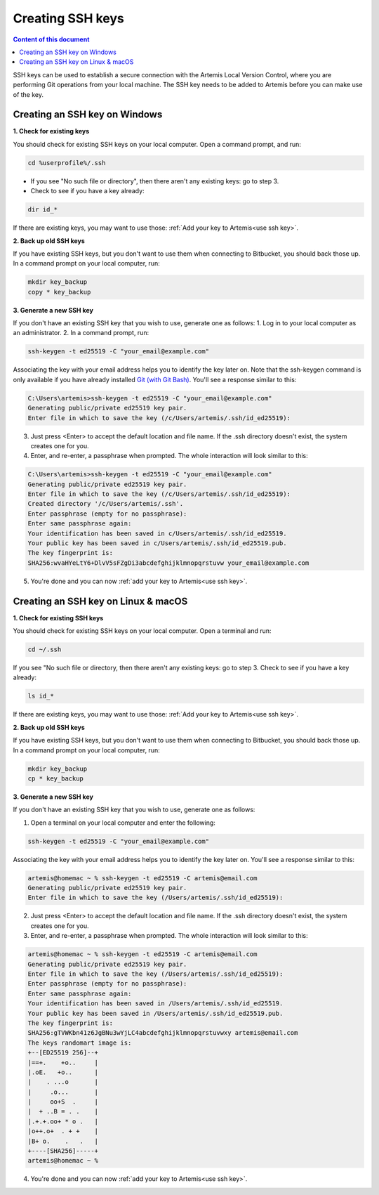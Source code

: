 .. _create ssh key:

Creating SSH keys
^^^^^^^^^^^^^^^^^

.. contents:: Content of this document
    :local:
    :depth: 2

SSH keys can be used to establish a secure connection with the Artemis Local Version Control, where you are performing Git operations from your local machine.
The SSH key needs to be added to Artemis before you can make use of the key.

Creating an SSH key on Windows
""""""""""""""""""""""""""""""

**1. Check for existing keys**

You should check for existing SSH keys on your local computer. Open a command prompt, and run:

.. code-block:: bash

   cd %userprofile%/.ssh

- If you see "No such file or directory", then there aren't any existing keys:  go to step 3.

- Check to see if you have a key already:

.. code-block:: bash

   dir id_*

If there are existing keys, you may want to use those: :ref:`Add your key to Artemis<use ssh key>`.

**2. Back up old SSH keys**

If you have existing SSH keys, but you don't want to use them when connecting to Bitbucket, you should back those up.
In a command prompt on your local computer, run:

.. code-block:: bash

   mkdir key_backup
   copy * key_backup

**3. Generate a new SSH key**

If you don't have an existing SSH key that you wish to use, generate one as follows:
1. Log in to your local computer as an administrator.
2. In a command prompt, run:

.. _Git (with Git Bash): https://gitforwindows.org/


.. code-block:: bash

   ssh-keygen -t ed25519 -C "your_email@example.com"

Associating the key with your email address helps you to identify the key later on.
Note that the ssh-keygen command is only available if you have already installed `Git (with Git Bash)`_.
You'll see a response similar to this:

.. code-block:: bash

    C:\Users\artemis>ssh-keygen -t ed25519 -C "your_email@example.com"
    Generating public/private ed25519 key pair.
    Enter file in which to save the key (/c/Users/artemis/.ssh/id_ed25519):

3. Just press <Enter> to accept the default location and file name. If the .ssh directory doesn't exist, the system creates one for you.
4. Enter, and re-enter, a passphrase when prompted. The whole interaction will look similar to this:

.. code-block:: bash

    C:\Users\artemis>ssh-keygen -t ed25519 -C "your_email@example.com"
    Generating public/private ed25519 key pair.
    Enter file in which to save the key (/c/Users/artemis/.ssh/id_ed25519):
    Created directory '/c/Users/artemis/.ssh'.
    Enter passphrase (empty for no passphrase):
    Enter same passphrase again:
    Your identification has been saved in c/Users/artemis/.ssh/id_ed25519.
    Your public key has been saved in c/Users/artemis/.ssh/id_ed25519.pub.
    The key fingerprint is:
    SHA256:wvaHYeLtY6+DlvV5sFZgDi3abcdefghijklmnopqrstuvw your_email@example.com

5. You're done and you can now :ref:`add your key to Artemis<use ssh key>`.

Creating an SSH key on Linux & macOS
""""""""""""""""""""""""""""""""""""

**1. Check for existing SSH keys**

You should check for existing SSH keys on your local computer. Open a terminal and run:

.. code-block:: bash

    cd ~/.ssh

If you see "No such file or directory, then there aren't any existing keys:  go to step 3.
Check to see if you have a key already:

.. code-block:: bash

    ls id_*

If there are existing keys, you may want to use those: :ref:`Add your key to Artemis<use ssh key>`.

**2. Back up old SSH keys**

If you have existing SSH keys, but you don't want to use them when connecting to Bitbucket, you should back those up.
In a command prompt on your local computer, run:

.. code-block:: bash

   mkdir key_backup
   cp * key_backup

**3. Generate a new SSH key**

If you don't have an existing SSH key that you wish to use, generate one as follows:

1. Open a terminal on your local computer and enter the following:

.. code-block:: bash

   ssh-keygen -t ed25519 -C "your_email@example.com"

Associating the key with your email address helps you to identify the key later on. You'll see a response similar to this:

.. code-block:: bash

    artemis@homemac ~ % ssh-keygen -t ed25519 -C artemis@email.com
    Generating public/private ed25519 key pair.
    Enter file in which to save the key (/Users/artemis/.ssh/id_ed25519):

2. Just press <Enter> to accept the default location and file name. If the .ssh directory doesn't exist, the system creates one for you.
3. Enter, and re-enter, a passphrase when prompted. The whole interaction will look similar to this:

.. code-block:: bash

    artemis@homemac ~ % ssh-keygen -t ed25519 -C artemis@email.com
    Generating public/private ed25519 key pair.
    Enter file in which to save the key (/Users/artemis/.ssh/id_ed25519):
    Enter passphrase (empty for no passphrase):
    Enter same passphrase again:
    Your identification has been saved in /Users/artemis/.ssh/id_ed25519.
    Your public key has been saved in /Users/artemis/.ssh/id_ed25519.pub.
    The key fingerprint is:
    SHA256:gTVWKbn41z6JgBNu3wYjLC4abcdefghijklmnopqrstuvwxy artemis@email.com
    The keys randomart image is:
    +--[ED25519 256]--+
    |==+.    +o..     |
    |.oE.   +o..      |
    |    . ...o       |
    |     .o...       |
    |     oo+S  .     |
    |  + ..B = . .    |
    |.+.+.oo+ * o .   |
    |o++.o+  . + +    |
    |B+ o.    .   .   |
    +----[SHA256]-----+
    artemis@homemac ~ %

4. You're done and you can now :ref:`add your key to Artemis<use ssh key>`.

